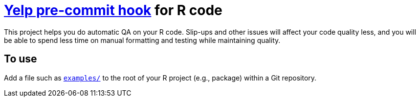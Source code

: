 = http://pre-commit.com/[Yelp pre-commit hook] for R code
This project helps you do automatic QA on your R code. Slip-ups and other issues will affect your code quality less, and you will be able to spend less time on manual formatting and testing while maintaining quality.

== To use
Add a file such as link:examples/[`examples/`] to the root of your R project (e.g., package) within a Git repository.
